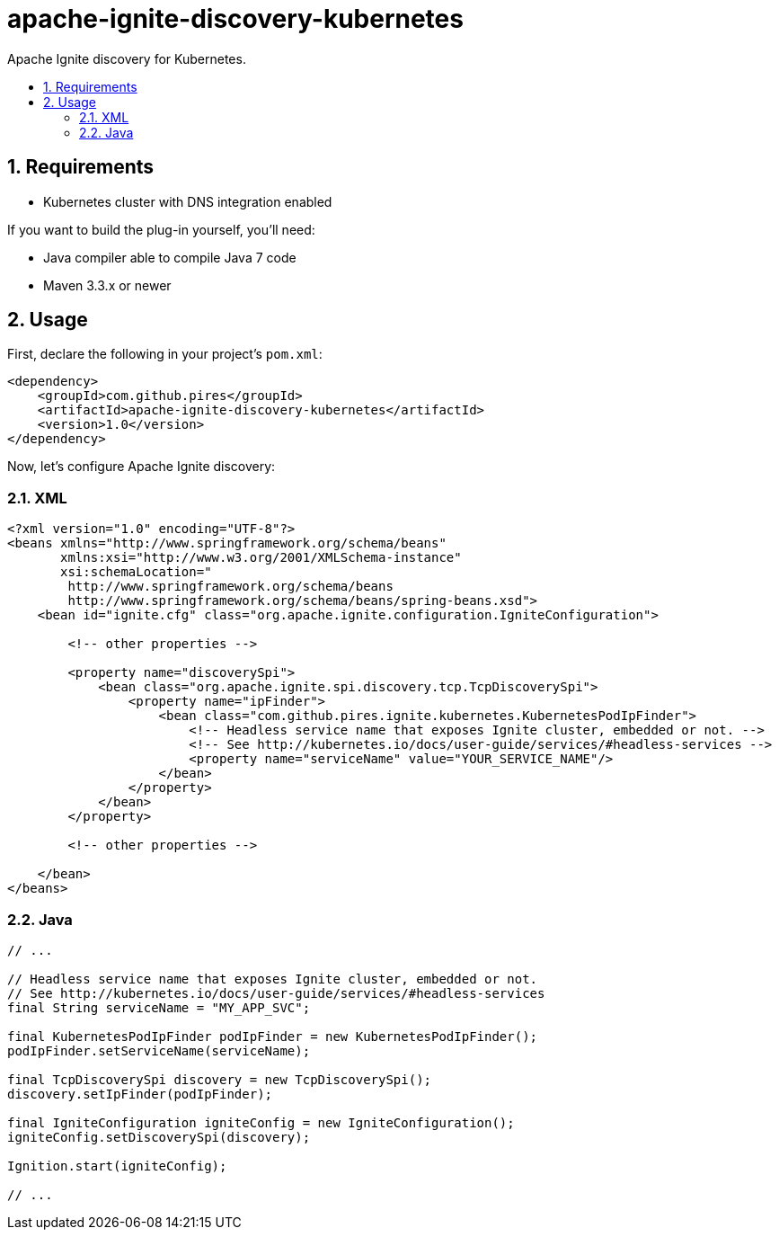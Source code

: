 :sectnums:
:numbered:
:toc: macro
:toc-title:
:toclevels: 99

# apache-ignite-discovery-kubernetes

Apache Ignite discovery for Kubernetes.

toc::[]

## Requirements

* Kubernetes cluster with DNS integration enabled

If you want to build the plug-in yourself, you'll need:

* Java compiler able to compile Java 7 code
* Maven 3.3.x or newer

## Usage

First, declare the following in your project's `pom.xml`:
```xml
<dependency>
    <groupId>com.github.pires</groupId>
    <artifactId>apache-ignite-discovery-kubernetes</artifactId>
    <version>1.0</version>
</dependency>
```

Now, let's configure Apache Ignite discovery:

### XML

```xml
<?xml version="1.0" encoding="UTF-8"?>
<beans xmlns="http://www.springframework.org/schema/beans"
       xmlns:xsi="http://www.w3.org/2001/XMLSchema-instance"
       xsi:schemaLocation="
        http://www.springframework.org/schema/beans
        http://www.springframework.org/schema/beans/spring-beans.xsd">
    <bean id="ignite.cfg" class="org.apache.ignite.configuration.IgniteConfiguration">

        <!-- other properties -->

        <property name="discoverySpi">
            <bean class="org.apache.ignite.spi.discovery.tcp.TcpDiscoverySpi">
                <property name="ipFinder">
                    <bean class="com.github.pires.ignite.kubernetes.KubernetesPodIpFinder">
                        <!-- Headless service name that exposes Ignite cluster, embedded or not. -->
                        <!-- See http://kubernetes.io/docs/user-guide/services/#headless-services -->
                        <property name="serviceName" value="YOUR_SERVICE_NAME"/>
                    </bean>
                </property>
            </bean>
        </property>

        <!-- other properties -->
        
    </bean>
</beans>
```

### Java

```java
// ...

// Headless service name that exposes Ignite cluster, embedded or not.
// See http://kubernetes.io/docs/user-guide/services/#headless-services
final String serviceName = "MY_APP_SVC";

final KubernetesPodIpFinder podIpFinder = new KubernetesPodIpFinder();
podIpFinder.setServiceName(serviceName);

final TcpDiscoverySpi discovery = new TcpDiscoverySpi();
discovery.setIpFinder(podIpFinder);

final IgniteConfiguration igniteConfig = new IgniteConfiguration();
igniteConfig.setDiscoverySpi(discovery);

Ignition.start(igniteConfig);

// ...
```
